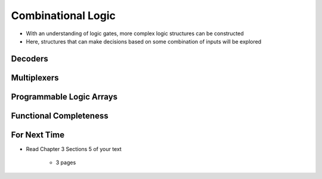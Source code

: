 *******************
Combinational Logic
*******************

* With an understanding of logic gates, more complex logic structures can be constructed
* Here, structures that can make decisions based on some combination of inputs will be explored



Decoders
========



Multiplexers
============



Programmable Logic Arrays
=========================



Functional Completeness
=======================



For Next Time
=============

* Read Chapter 3 Sections 5 of your text

    * 3 pages